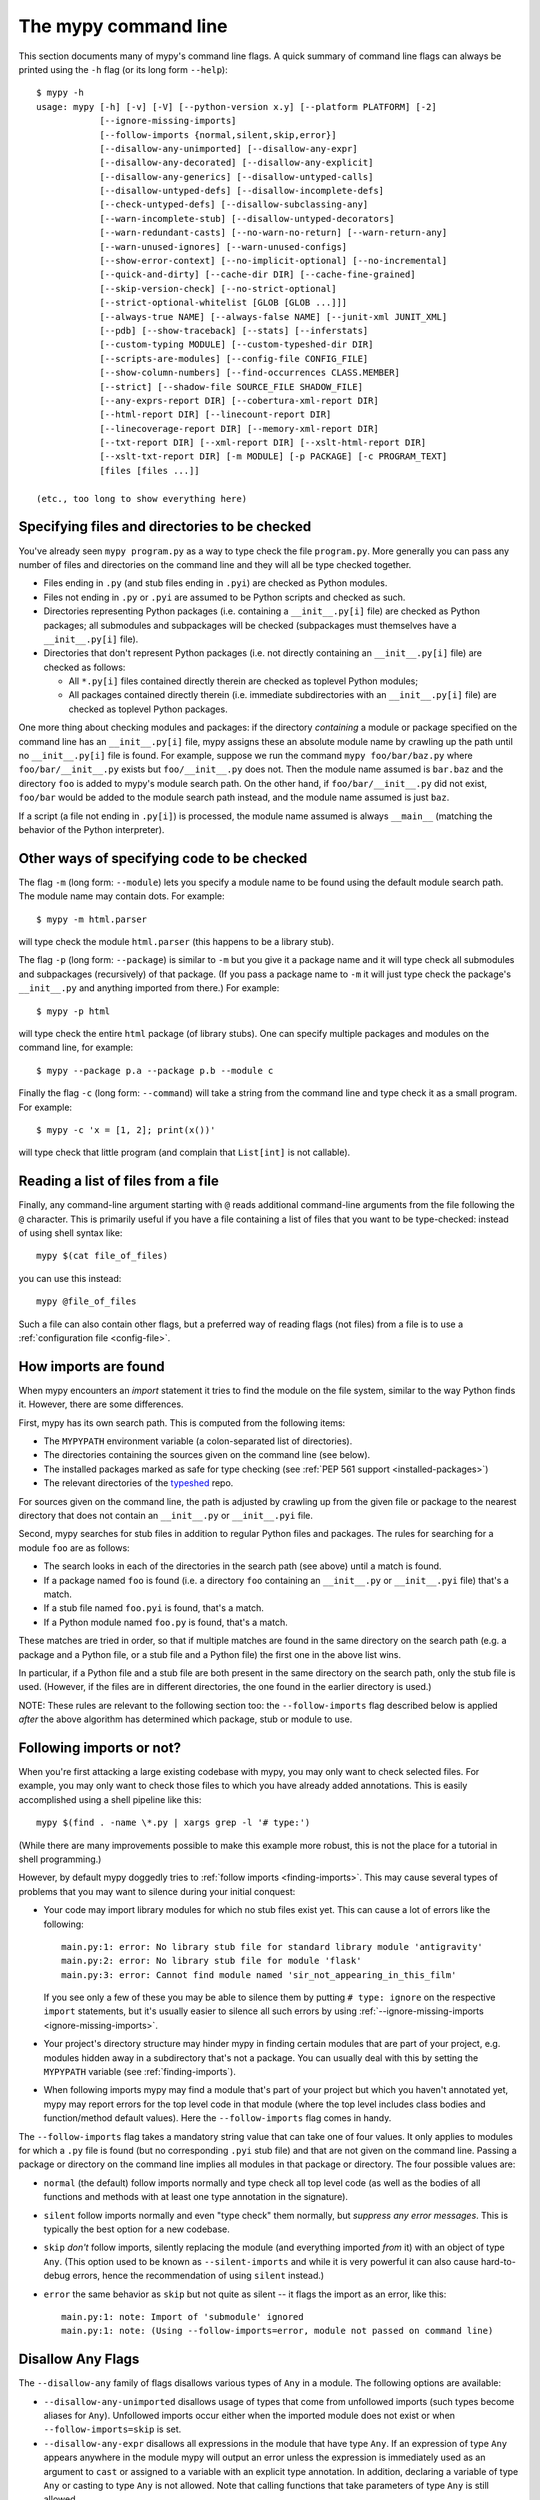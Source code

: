 .. _command-line:

The mypy command line
=====================

This section documents many of mypy's command line flags.  A quick
summary of command line flags can always be printed using the ``-h``
flag (or its long form ``--help``)::

  $ mypy -h
  usage: mypy [-h] [-v] [-V] [--python-version x.y] [--platform PLATFORM] [-2]
              [--ignore-missing-imports]
              [--follow-imports {normal,silent,skip,error}]
              [--disallow-any-unimported] [--disallow-any-expr]
              [--disallow-any-decorated] [--disallow-any-explicit]
              [--disallow-any-generics] [--disallow-untyped-calls]
              [--disallow-untyped-defs] [--disallow-incomplete-defs]
              [--check-untyped-defs] [--disallow-subclassing-any]
              [--warn-incomplete-stub] [--disallow-untyped-decorators]
              [--warn-redundant-casts] [--no-warn-no-return] [--warn-return-any]
              [--warn-unused-ignores] [--warn-unused-configs]
              [--show-error-context] [--no-implicit-optional] [--no-incremental]
              [--quick-and-dirty] [--cache-dir DIR] [--cache-fine-grained]
              [--skip-version-check] [--no-strict-optional]
              [--strict-optional-whitelist [GLOB [GLOB ...]]]
              [--always-true NAME] [--always-false NAME] [--junit-xml JUNIT_XML]
              [--pdb] [--show-traceback] [--stats] [--inferstats]
              [--custom-typing MODULE] [--custom-typeshed-dir DIR]
              [--scripts-are-modules] [--config-file CONFIG_FILE]
              [--show-column-numbers] [--find-occurrences CLASS.MEMBER]
              [--strict] [--shadow-file SOURCE_FILE SHADOW_FILE]
              [--any-exprs-report DIR] [--cobertura-xml-report DIR]
              [--html-report DIR] [--linecount-report DIR]
              [--linecoverage-report DIR] [--memory-xml-report DIR]
              [--txt-report DIR] [--xml-report DIR] [--xslt-html-report DIR]
              [--xslt-txt-report DIR] [-m MODULE] [-p PACKAGE] [-c PROGRAM_TEXT]
              [files [files ...]]

  (etc., too long to show everything here)

Specifying files and directories to be checked
**********************************************

You've already seen ``mypy program.py`` as a way to type check the
file ``program.py``.  More generally you can pass any number of files
and directories on the command line and they will all be type checked
together.

- Files ending in ``.py`` (and stub files ending in ``.pyi``) are
  checked as Python modules.

- Files not ending in ``.py`` or ``.pyi`` are assumed to be Python
  scripts and checked as such.

- Directories representing Python packages (i.e. containing a
  ``__init__.py[i]`` file) are checked as Python packages; all
  submodules and subpackages will be checked (subpackages must
  themselves have a ``__init__.py[i]`` file).

- Directories that don't represent Python packages (i.e. not directly
  containing an ``__init__.py[i]`` file) are checked as follows:

  - All ``*.py[i]`` files contained directly therein are checked as
    toplevel Python modules;

  - All packages contained directly therein (i.e. immediate
    subdirectories with an ``__init__.py[i]`` file) are checked as
    toplevel Python packages.

One more thing about checking modules and packages: if the directory
*containing* a module or package specified on the command line has an
``__init__.py[i]`` file, mypy assigns these an absolute module name by
crawling up the path until no ``__init__.py[i]`` file is found.  For
example, suppose we run the command ``mypy foo/bar/baz.py`` where
``foo/bar/__init__.py`` exists but ``foo/__init__.py`` does not.  Then
the module name assumed is ``bar.baz`` and the directory ``foo`` is
added to mypy's module search path.  On the other hand, if
``foo/bar/__init__.py`` did not exist, ``foo/bar`` would be added to
the module search path instead, and the module name assumed is just
``baz``.

If a script (a file not ending in ``.py[i]``) is processed, the module
name assumed is always ``__main__`` (matching the behavior of the
Python interpreter).

Other ways of specifying code to be checked
*******************************************

The flag ``-m`` (long form: ``--module``) lets you specify a module
name to be found using the default module search path.  The module
name may contain dots.  For example::

  $ mypy -m html.parser

will type check the module ``html.parser`` (this happens to be a
library stub).

The flag ``-p`` (long form: ``--package``) is similar to ``-m`` but
you give it a package name and it will type check all submodules and
subpackages (recursively) of that package.  (If you pass a package
name to ``-m`` it will just type check the package's ``__init__.py``
and anything imported from there.)  For example::

  $ mypy -p html

will type check the entire ``html`` package (of library stubs). One can
specify multiple packages and modules on the command line, for example::

  $ mypy --package p.a --package p.b --module c

Finally the flag ``-c`` (long form: ``--command``) will take a string
from the command line and type check it as a small program.  For
example::

  $ mypy -c 'x = [1, 2]; print(x())'

will type check that little program (and complain that ``List[int]``
is not callable).

Reading a list of files from a file
***********************************

Finally, any command-line argument starting with ``@`` reads additional
command-line arguments from the file following the ``@`` character.
This is primarily useful if you have a file containing a list of files
that you want to be type-checked: instead of using shell syntax like::

  mypy $(cat file_of_files)

you can use this instead::

  mypy @file_of_files

Such a file can also contain other flags, but a preferred way of
reading flags (not files) from a file is to use a
:ref:`configuration file <config-file>`.


.. _finding-imports:

How imports are found
*********************

When mypy encounters an `import` statement it tries to find the module
on the file system, similar to the way Python finds it.
However, there are some differences.

First, mypy has its own search path.
This is computed from the following items:

- The ``MYPYPATH`` environment variable
  (a colon-separated list of directories).
- The directories containing the sources given on the command line
  (see below).
- The installed packages marked as safe for type checking (see
  :ref:`PEP 561 support <installed-packages>`)
- The relevant directories of the
  `typeshed <https://github.com/python/typeshed>`_ repo.

For sources given on the command line, the path is adjusted by crawling
up from the given file or package to the nearest directory that does not
contain an ``__init__.py`` or ``__init__.pyi`` file.

Second, mypy searches for stub files in addition to regular Python files
and packages.
The rules for searching for a module ``foo`` are as follows:

- The search looks in each of the directories in the search path
  (see above) until a match is found.
- If a package named ``foo`` is found (i.e. a directory
  ``foo`` containing an ``__init__.py`` or ``__init__.pyi`` file)
  that's a match.
- If a stub file named ``foo.pyi`` is found, that's a match.
- If a Python module named ``foo.py`` is found, that's a match.

These matches are tried in order, so that if multiple matches are found
in the same directory on the search path
(e.g. a package and a Python file, or a stub file and a Python file)
the first one in the above list wins.

In particular, if a Python file and a stub file are both present in the
same directory on the search path, only the stub file is used.
(However, if the files are in different directories, the one found
in the earlier directory is used.)

NOTE: These rules are relevant to the following section too:
the ``--follow-imports`` flag described below is applied *after* the
above algorithm has determined which package, stub or module to use.

.. _follow-imports:

Following imports or not?
*************************

When you're first attacking a large existing codebase with mypy, you
may only want to check selected files.  For example, you may only want
to check those files to which you have already added annotations.
This is easily accomplished using a shell pipeline like this::

  mypy $(find . -name \*.py | xargs grep -l '# type:')

(While there are many improvements possible to make this example more
robust, this is not the place for a tutorial in shell programming.)

However, by default mypy doggedly tries to :ref:`follow imports
<finding-imports>`.  This may cause several types of problems that you
may want to silence during your initial conquest:

- Your code may import library modules for which no stub files exist
  yet.  This can cause a lot of errors like the following::

    main.py:1: error: No library stub file for standard library module 'antigravity'
    main.py:2: error: No library stub file for module 'flask'
    main.py:3: error: Cannot find module named 'sir_not_appearing_in_this_film'

  If you see only a few of these you may be able to silence them by
  putting ``# type: ignore`` on the respective ``import`` statements,
  but it's usually easier to silence all such errors by using
  :ref:`--ignore-missing-imports <ignore-missing-imports>`.

- Your project's directory structure may hinder mypy in finding
  certain modules that are part of your project, e.g. modules hidden
  away in a subdirectory that's not a package.  You can usually deal
  with this by setting the ``MYPYPATH`` variable (see
  :ref:`finding-imports`).

- When following imports mypy may find a module that's part of your
  project but which you haven't annotated yet, mypy may report errors
  for the top level code in that module (where the top level includes
  class bodies and function/method default values).  Here the
  ``--follow-imports`` flag comes in handy.

The ``--follow-imports`` flag takes a mandatory string value that can
take one of four values.  It only applies to modules for which a
``.py`` file is found (but no corresponding ``.pyi`` stub file) and
that are not given on the command line.  Passing a package or
directory on the command line implies all modules in that package or
directory.  The four possible values are:

- ``normal`` (the default) follow imports normally and type check all
  top level code (as well as the bodies of all functions and methods
  with at least one type annotation in the signature).

- ``silent`` follow imports normally and even "type check" them
  normally, but *suppress any error messages*. This is typically the
  best option for a new codebase.

- ``skip`` *don't* follow imports, silently replacing the module (and
  everything imported *from* it) with an object of type ``Any``.
  (This option used to be known as ``--silent-imports`` and while it
  is very powerful it can also cause hard-to-debug errors, hence the
  recommendation of using ``silent`` instead.)

- ``error`` the same behavior as ``skip`` but not quite as silent --
  it flags the import as an error, like this::

    main.py:1: note: Import of 'submodule' ignored
    main.py:1: note: (Using --follow-imports=error, module not passed on command line)

.. _disallow-any:

Disallow Any Flags
******************

The ``--disallow-any`` family of flags disallows various types of ``Any`` in a module.
The following options are available:

- ``--disallow-any-unimported`` disallows usage of types that come from unfollowed imports
  (such types become aliases for ``Any``). Unfollowed imports occur either
  when the imported module does not exist or when ``--follow-imports=skip``
  is set.

- ``--disallow-any-expr`` disallows all expressions in the module that have type ``Any``.
  If an expression of type ``Any`` appears anywhere in the module
  mypy will output an error unless the expression is immediately
  used as an argument to ``cast`` or assigned to a variable with an
  explicit type annotation. In addition, declaring a variable of type ``Any``
  or casting to type ``Any`` is not allowed. Note that calling functions
  that take parameters of type ``Any`` is still allowed.

- ``--disallow-any-decorated`` disallows functions that have ``Any`` in their signature
  after decorator transformation.

- ``--disallow-any-explicit`` disallows explicit ``Any`` in type positions such as type
  annotations and generic type parameters.

- ``--disallow-any-generics`` disallows usage of generic types that do not specify explicit
  type parameters. Moreover, built-in collections (such as ``list`` and
  ``dict``) become disallowed as you should use their aliases from the typing
  module (such as ``List[int]`` and ``Dict[str, str]``).


.. _additional-command-line-flags:

Additional command line flags
*****************************

Here are some more useful flags:

.. _ignore-missing-imports:

- ``--ignore-missing-imports`` suppresses error messages about imports
  that cannot be resolved (see :ref:`follow-imports` for some examples).
  This doesn't suppress errors about missing names in successfully resolved
  modules. For example, if one has the following files::

    package/__init__.py
    package/mod.py

  Then mypy will generate the following errors with ``--ignore-missing-imports``:

  .. code-block:: python

     import package.unknown  # No error, ignored
     x = package.unknown.func()  # OK

     from package import unknown  # No error, ignored
     from package.mod import NonExisting  # Error: Module has no attribute 'NonExisting'

- ``--no-strict-optional`` disables strict checking of ``Optional[...]``
  types and ``None`` values. With this option, mypy doesn't
  generally check the use of ``None`` values -- they are valid
  everywhere. See :ref:`no_strict_optional` for more about this feature.

  **Note:** Strict optional checking was enabled by default starting in
  mypy 0.600, and in previous versions it had to be explicitly enabled
  using ``--strict-optional`` (which is still accepted).

- ``--disallow-untyped-defs`` reports an error whenever it encounters
  a function definition without type annotations.

- ``--check-untyped-defs`` is less severe than the previous option --
  it type checks the body of every function, regardless of whether it
  has type annotations.  (By default the bodies of functions without
  annotations are not type checked.)  It will assume all arguments
  have type ``Any`` and always infer ``Any`` as the return type.

- ``--disallow-incomplete-defs`` reports an error whenever it
  encounters a partly annotated function definition.

- ``--disallow-untyped-calls`` reports an error whenever a function
  with type annotations calls a function defined without annotations.

- ``--disallow-untyped-decorators`` reports an error whenever a function
  with type annotations is decorated with a decorator without annotations.

.. _disallow-subclassing-any:

- ``--disallow-subclassing-any`` reports an error whenever a class
  subclasses a value of type ``Any``.  This may occur when the base
  class is imported from a module that doesn't exist (when using
  :ref:`--ignore-missing-imports <ignore-missing-imports>`) or is
  ignored due to :ref:`--follow-imports=skip <follow-imports>` or a
  ``# type: ignore`` comment on the ``import`` statement.  Since the
  module is silenced, the imported class is given a type of ``Any``.
  By default mypy will assume that the subclass correctly inherited
  the base class even though that may not actually be the case.  This
  flag makes mypy raise an error instead.

.. _incremental:

- Incremental mode enables a module cache, using results from
  previous runs to speed up type checking. Incremental mode can help
  when most parts of your program haven't changed since the previous
  mypy run.

  Incremental mode is the default and may be disabled with
  ``--no-incremental``.

- ``--cache-dir DIR`` is a companion flag to incremental mode, which
  specifies where the cache files are written.  By default this is
  ``.mypy_cache`` in the current directory.  While the cache is only
  read in incremental mode, it is written even in non-incremental
  mode, in order to "warm" the cache.  To disable writing the cache,
  use ``--cache-dir=/dev/null`` (UNIX) or ``--cache-dir=nul``
  (Windows).  Cache files belonging to a different mypy version are
  ignored.  This flag can be useful for controlling cache use when using
  :ref:`remote caching <remote-cache>`.

.. _quick-mode:

- ``--quick-and-dirty`` is an experimental, unsafe variant of
  :ref:`incremental mode <incremental>`.  Quick mode is faster than
  regular incremental mode, because it only re-checks modules that
  were modified since their cache file was last written (regular
  incremental mode also re-checks all modules that depend on one or
  more modules that were re-checked).  Quick mode is unsafe because it
  may miss problems caused by a change in a dependency.  Quick mode
  updates the cache, but regular incremental mode ignores cache files
  written by quick mode.

- ``--python-executable EXECUTABLE`` will have mypy collect type information
  from `PEP 561`_ compliant packages installed for the Python executable
  ``EXECUTABLE``. If not provided, mypy will use PEP 561 compliant packages
  installed for the Python executable running mypy. See
  :ref:`installed-packages` for more on making PEP 561 compliant packages.
  This flag will attempt to set ``--python-version`` if not already set.

- ``--python-version X.Y`` will make mypy typecheck your code as if it were
  run under Python version X.Y. Without this option, mypy will default to using
  whatever version of Python is running mypy. Note that the ``-2`` and
  ``--py2`` flags are aliases for ``--python-version 2.7``. See
  :ref:`version_and_platform_checks` for more about this feature. This flag
  will attempt to find a Python executable of the corresponding version to
  search for `PEP 561`_ compliant packages. If you'd like to disable this,
  see ``--no-site-packages`` below.

- ``--no-site-packages`` will disable searching for `PEP 561`_ compliant
  packages. This will also disable searching for a usable Python executable.
  Use this  flag if mypy cannot find a Python executable for the version of
  Python being checked, and you don't need to use PEP 561 typed packages.
  Otherwise, use ``--python-executable``.

- ``--platform PLATFORM`` will make mypy typecheck your code as if it were
  run under the given operating system. Without this option, mypy will
  default to using whatever operating system you are currently using. See
  :ref:`version_and_platform_checks` for more about this feature.

.. _always-true:

- ``--always-true NAME`` will treat all variables named ``NAME`` as
  compile-time constants that are always true.  May be repeated.

- ``--always-false NAME`` will treat all variables named ``NAME`` as
  compile-time constants that are always false.  May be repeated.

- ``--show-column-numbers`` will add column offsets to error messages,
  for example, the following indicates an error in line 12, column 9
  (note that column offsets are 0-based):

  .. code-block:: python

     main.py:12:9: error: Unsupported operand types for / ("int" and "str")

- ``--scripts-are-modules`` will give command line arguments that
  appear to be scripts (i.e. files whose name does not end in ``.py``)
  a module name derived from the script name rather than the fixed
  name ``__main__``.  This allows checking more than one script in a
  single mypy invocation.  (The default ``__main__`` is technically
  more correct, but if you have many scripts that import a large
  package, the behavior enabled by this flag is often more
  convenient.)

- ``--custom-typeshed-dir DIR`` specifies the directory where mypy looks for
  typeshed stubs, instead of the typeshed that ships with mypy.  This is
  primarily intended to make it easier to test typeshed changes before
  submitting them upstream, but also allows you to use a forked version of
  typeshed.

.. _config-file-flag:

- ``--config-file CONFIG_FILE`` causes configuration settings to be
  read from the given file.  By default settings are read from ``mypy.ini``
  or ``setup.cfg`` in the current directory, or ``.mypy.ini`` in the user home
  directory.  Settings override mypy's built-in defaults and command line flags
  can override settings. See :ref:`config-file` for the syntax of configuration
  files.

- ``--junit-xml JUNIT_XML`` will make mypy generate a JUnit XML test
  result document with type checking results. This can make it easier
  to integrate mypy with continuous integration (CI) tools.

- ``--find-occurrences CLASS.MEMBER`` will make mypy print out all
  usages of a class member based on static type information. This
  feature is experimental.

- ``--cobertura-xml-report DIR`` causes mypy to generate a Cobertura
  XML type checking coverage report.

- ``--warn-no-return`` causes mypy to generate errors for missing return
  statements on some execution paths. Mypy doesn't generate these errors
  for functions with ``None`` or ``Any`` return types. Mypy
  also currently ignores functions with an empty body or a body that is
  just ellipsis (``...``), since these can be valid as abstract methods.
  This option is on by default.

- ``--warn-return-any`` causes mypy to generate a warning when returning a value
  with type ``Any`` from a function declared with a non- ``Any`` return type.

- ``--strict`` mode enables all optional error checking flags.  You can see the
  list of flags enabled by strict mode in the full ``mypy -h`` output.

.. _shadow-file:

- ``--shadow-file SOURCE_FILE SHADOW_FILE``: when mypy is asked to typecheck
  ``SOURCE_FILE``, this makes it read from and typecheck the contents of
  ``SHADOW_FILE`` instead. However, diagnostics will continue to refer to
  ``SOURCE_FILE``. Specifying this argument multiple times
  (``--shadow-file X1 Y1 --shadow-file X2 Y2``)
  will allow mypy to perform multiple substitutions.

  This allows tooling to create temporary files with helpful modifications
  without having to change the source file in place. For example, suppose we
  have a pipeline that adds ``reveal_type`` for certain variables.
  This pipeline is run on ``original.py`` to produce ``temp.py``.
  Running ``mypy --shadow-file original.py temp.py original.py`` will then
  cause mypy to typecheck the contents of ``temp.py`` instead of  ``original.py``,
  but error messages will still reference ``original.py``.

.. _no-implicit-optional:

- ``--no-implicit-optional`` causes mypy to stop treating arguments
  with a ``None`` default value as having an implicit ``Optional[...]``
  type.

For the remaining flags you can read the full ``mypy -h`` output.

.. note::

   Command line flags are liable to change between releases.

.. _PEP 561: https://www.python.org/dev/peps/pep-0561/

.. _integrating-mypy:

Integrating mypy into another Python application
************************************************

It is possible to integrate mypy into another Python 3 application by
importing ``mypy.api`` and calling the ``run`` function with a parameter of type ``List[str]``, containing
what normally would have been the command line arguments to mypy.

Function ``run`` returns a ``Tuple[str, str, int]``, namely
``(<normal_report>, <error_report>, <exit_status>)``, in which ``<normal_report>``
is what mypy normally writes to ``sys.stdout``, ``<error_report>`` is what mypy
normally writes to ``sys.stderr`` and ``exit_status`` is the exit status mypy normally
returns to the operating system.

A trivial example of using the api is the following::

    import sys
    from mypy import api

    result = api.run(sys.argv[1:])

    if result[0]:
        print('\nType checking report:\n')
        print(result[0])  # stdout

    if result[1]:
        print('\nError report:\n')
        print(result[1])  # stderr

    print ('\nExit status:', result[2])

